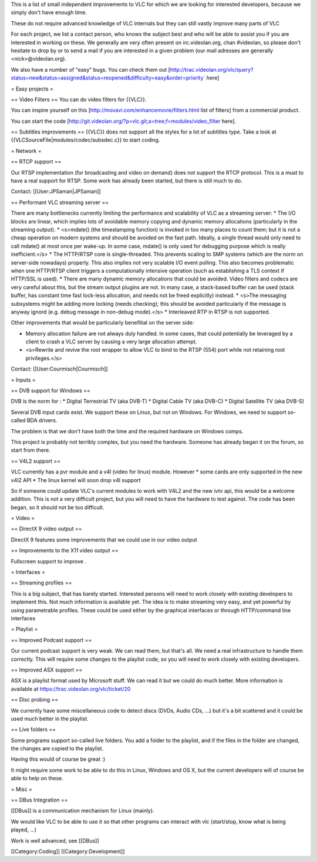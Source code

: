 This is a list of small independent improvements to VLC for which we are
looking for interested developers, because we simply don't have enough
time.

These do not require advanced knowledge of VLC internals but they can
still vastly improve many parts of VLC

For each project, we list a contact person, who knows the subject best
and who will be able to assist you if you are interested in working on
these. We generally are very often present on irc.videolan.org, chan
#videolan, so please don't hesitate to drop by or to send a mail if you
are interested in a given problem (our mail adresses are generally
<nick>@videolan.org).

We also have a number of "easy" bugs. You can check them out
[http://trac.videolan.org/vlc/query?status=new&status=assigned&status=reopened&difficulty=easy&order=priority\ \`
here]

= Easy projects =

== Video Filters == You can do video filters for {{VLC}}.

You can inspire yourself on this
[http://movavi.com/enhancemovie/filters.html list of filters] from a
commercial product.

You can start the code
[http://git.videolan.org/?p=vlc.git;a=tree;f=modules/video_filter here].

== Subtitles improvements == {{VLC}} does not support all the styles for
a lot of subtitles type. Take a look at
{{VLCSourceFile|modules/codec/subsdec.c}} to start coding.

= Network =

== RTCP support ==

Our RTSP implementation (for broadcasting and video on demand) does not
support the RTCP protocol. This is a must to have a real support for
RTSP. Some work has already been started, but there is still much to do.

Contact: [[User:JPSaman|JPSaman]]

== Performant VLC streaming server ==

There are many bottlenecks currently limiting the performance and
scalability of VLC as a streaming server: \* The I/O blocks are linear,
which implies lots of avoidable memory copying and dynamic memory
allocations (particularly in the streaming output). \* <s>mdate() (the
timestamping function) is invoked in too many places to count them; but
it is not a cheap operation on modern systems and should be avoided on
the fast path. Ideally, a single thread would only need to call mdate()
at most once per wake-up. In some case, mdate() is only used for
debugging purpose which is really inefficient.</s> \* The HTTP/RTSP core
is single-threaded. This prevents scaling to SMP systems (which are the
norm on server-side nowadays) properly. This also implies not very
scalable I/O event polling. This also becomes problematic when one
HTTP/RTSP client triggers a computationally intensive operation (such as
establishing a TLS context if HTTP/SSL is used). \* There are many
dynamic memory allocations that could be avoided. Video filters and
codecs are very careful about this, but the stream output plugins are
not. In many case, a stack-based buffer can be used (stack buffer, has
constant time fast lock-less allocation, and needs not be freed
explicitly) instead. \* <s>The messaging subsystems might be adding more
locking (needs checking); this should be avoided particularly if the
message is anyway ignord (e.g. debug message in non-debug mode).</s> \*
Interleaved RTP in RTSP is not supported.

Other improvements that would be particularly benefitial on the server
side:

-  Memory allocation failure are not always duly handled. In some cases,
   that could potentially be leveraged by a client to crash a VLC server
   by causing a very large allocation attempt.
-  <s>Rewrite and revive the root wrapper to allow VLC to bind to the
   RTSP (554) port while not retaining root privileges.</s>

Contact: [[User:Courmisch|Courmisch]]

= Inputs =

== DVB support for Windows ==

DVB is the norm for : \* Digital Terrestrial TV (aka DVB-T) \* Digital
Cable TV (aka DVB-C) \* Digital Satellite TV (aka DVB-S)

Several DVB input cards exist. We support these on Linux, but not on
Windows. For Windows, we need to support so-called BDA drivers.

The problem is that we don't have both the time and the required
hardware on Windows comps.

This project is probably not terribly complex, but you need the
hardware. Someone has already began it on the forum, so start from
there.

== V4L2 support ==

VLC currently has a pvr module and a v4l (video for linux) module.
However \* some cards are only supported in the new v4l2 API \* The
linux kernel will soon drop v4l support

So if someone could update VLC's current modules to work with V4L2 and
the new ivtv api, this would be a welcome addition. This is not a very
difficult project, but you will need to have the hardware to test
against. The code has been began, so it should not be too difficult.

= Video =

== DirectX 9 video output ==

DirectX 9 features some improvements that we could use in our video
output

== Improvements to the X11 video output ==

Fullscreen support to improve .

= Interfaces =

== Streaming profiles ==

This is a big subject, that has barely started. Interested persons will
need to work closely with existing developers to implement this. Not
much information is available yet. The idea is to make streaming very
easy, and yet powerful by using parametrable profiles. These could be
used either by the graphical interfaces or through HTTP/command line
interfaces

= Playlist =

== Improved Podcast support ==

Our current podcast support is very weak. We can read them, but that's
all. We need a real infrastructure to handle them correctly. This will
require some changes to the playlist code, so you will need to work
closely with existing developers.

== Improved ASX support ==

ASX is a playlist format used by Microsoft stuff. We can read it but we
could do much better. More information is available at
https://trac.videolan.org/vlc/ticket/20

== Disc probing ==

We currently have some miscellaneous code to detect discs (DVDs, Audio
CDs, ...) but it's a bit scattered and it could be used much better in
the playlist.

== Live folders ==

Some programs support so-called live folders. You add a folder to the
playlist, and if the files in the folder are changed, the changes are
copied to the playlist.

Having this would of course be great :)

It might require some work to be able to do this in Linux, Windows and
OS X, but the current developers will of course be able to help on
these.

= Misc =

== DBus Integration ==

[[DBus]] is a communication mechanism for Linux (mainly).

We would like VLC to be able to use it so that other programs can
interact with vlc (start/stop, know what is being played, ...)

Work is well advanced, see [[DBus]]

[[Category:Coding]] [[Category:Development]]
